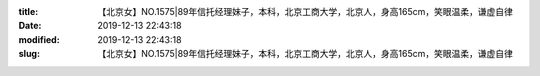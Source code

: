 
:title: 【北京女】NO.1575|89年信托经理妹子，本科，北京工商大学，北京人，身高165cm，笑眼温柔，谦虚自律
:date: 2019-12-13 22:43:18
:modified: 2019-12-13 22:43:18
:slug: 【北京女】NO.1575|89年信托经理妹子，本科，北京工商大学，北京人，身高165cm，笑眼温柔，谦虚自律


.. raw:: html
    :file: html/【北京女】NO.1575|89年信托经理妹子，本科，北京工商大学，北京人，身高165cm，笑眼温柔，谦虚自律.html
